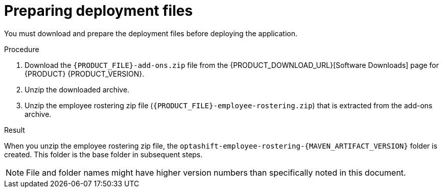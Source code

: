 [id='er-deploy-prepare-proc']
= Preparing deployment files

You must download and prepare the deployment files before deploying the application.

.Procedure

. Download the `{PRODUCT_FILE}-add-ons.zip` file from the {PRODUCT_DOWNLOAD_URL}[Software Downloads] page for {PRODUCT} {PRODUCT_VERSION}.
. Unzip the downloaded archive.
. Unzip the employee rostering zip file (`{PRODUCT_FILE}-employee-rostering.zip`) that is extracted from the add-ons archive.

.Result
When you unzip the employee rostering zip file, the `optashift-employee-rostering-{MAVEN_ARTIFACT_VERSION}` folder is created. This folder is the base folder in subsequent steps. 

NOTE: File and folder names might have higher version numbers than specifically noted in this document.
